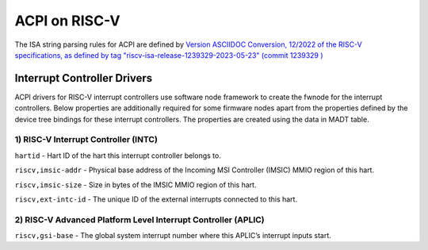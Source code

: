 .. SPDX-License-Identifier: GPL-2.0

==============
ACPI on RISC-V
==============

The ISA string parsing rules for ACPI are defined by `Version ASCIIDOC
Conversion, 12/2022 of the RISC-V specifications, as defined by tag
"riscv-isa-release-1239329-2023-05-23" (commit 1239329
) <https://github.com/riscv/riscv-isa-manual/releases/tag/riscv-isa-release-1239329-2023-05-23>`_

Interrupt Controller Drivers
=======

ACPI drivers for RISC-V interrupt controllers use software node framework to
create the fwnode for the interrupt controllers. Below properties are
additionally required for some firmware nodes apart from the properties
defined by the device tree bindings for these interrupt controllers. The
properties are created using the data in MADT table.

1) RISC-V Interrupt Controller (INTC)
-----------
``hartid`` - Hart ID of the hart this interrupt controller belongs to.

``riscv,imsic-addr`` - Physical base address of the Incoming MSI Controller
(IMSIC) MMIO region of this hart.

``riscv,imsic-size`` - Size in bytes of the IMSIC MMIO region of this hart.

``riscv,ext-intc-id`` - The unique ID of the external interrupts connected
to this hart.

2) RISC-V Advanced Platform Level Interrupt Controller (APLIC)
-----------

``riscv,gsi-base`` - The global system interrupt number where this APLIC’s
interrupt inputs start.
